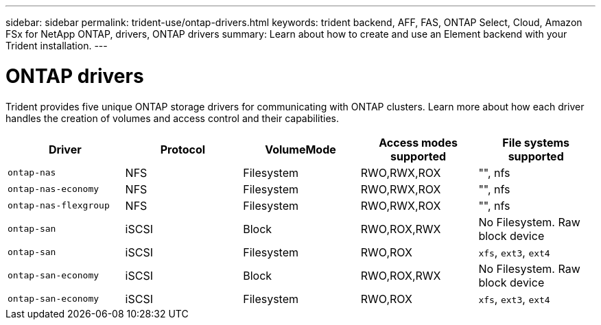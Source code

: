 ---
sidebar: sidebar
permalink: trident-use/ontap-drivers.html
keywords: trident backend, AFF, FAS, ONTAP Select, Cloud, Amazon FSx for NetApp ONTAP, drivers, ONTAP drivers
summary: Learn about how to create and use an Element backend with your Trident installation.
---

= ONTAP drivers
:hardbreaks:
:icons: font
:imagesdir: ../media/

Trident provides five unique ONTAP storage drivers for communicating with ONTAP clusters. Learn more about how each driver handles the creation of volumes and access control and their capabilities.

[cols=5,options="header"]
|===
|Driver
|Protocol
|VolumeMode
|Access modes supported
|File systems supported

|`ontap-nas`
a|NFS
a|Filesystem
a|RWO,RWX,ROX
a|"", nfs

|`ontap-nas-economy`
a|NFS
a|Filesystem
a|RWO,RWX,ROX
a|"", nfs

|`ontap-nas-flexgroup`
a|NFS
a|Filesystem
a|RWO,RWX,ROX
a|"", nfs

|`ontap-san`
a|iSCSI
a|Block
a|RWO,ROX,RWX
a|No Filesystem. Raw block device

|`ontap-san`
a|iSCSI
a|Filesystem
a|RWO,ROX
a|`xfs`, `ext3`, `ext4`

|`ontap-san-economy`
a|iSCSI
a|Block
a|RWO,ROX,RWX
a|No Filesystem. Raw block device

|`ontap-san-economy`
a|iSCSI
a|Filesystem
a|RWO,ROX
a|`xfs`, `ext3`, `ext4`

|===
